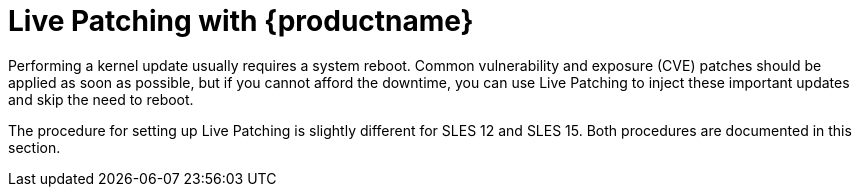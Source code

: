 [[live-patching]]
= Live Patching with {productname}


Performing a kernel update usually requires a system reboot.
Common vulnerability and exposure (CVE) patches should be applied as soon as possible, but if you cannot afford the downtime, you can use Live Patching to inject these important updates and skip the need to reboot.

The procedure for setting up Live Patching is slightly different for SLES{nbsp}12 and SLES{nbsp}15.
Both procedures are documented in this section.
